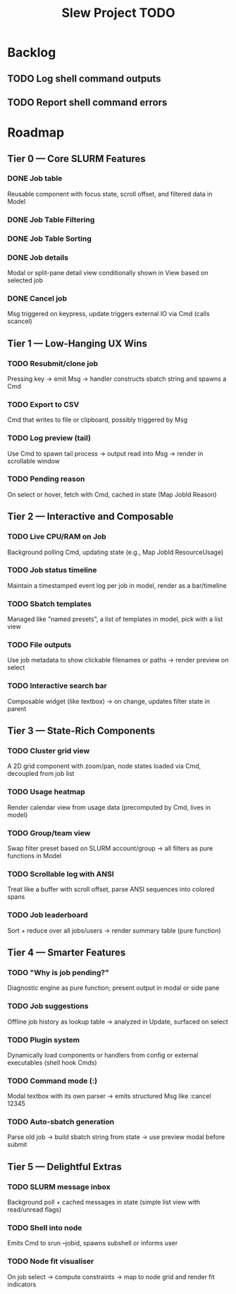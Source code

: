 #+title: Slew Project TODO
* Backlog
** TODO Log shell command outputs
** TODO Report shell command errors

* Roadmap
**  Tier 0 — Core SLURM Features
*** DONE Job table
Reusable component with focus state, scroll offset, and filtered data in Model
*** DONE Job Table Filtering
*** DONE Job Table Sorting
*** DONE Job details
Modal or split-pane detail view conditionally shown in View based on selected job
*** DONE Cancel job
Msg triggered on keypress, update triggers external IO via Cmd (calls scancel)
** Tier 1 — Low-Hanging UX Wins
*** TODO Resubmit/clone job
Pressing key → emit Msg → handler constructs sbatch string and spawns a Cmd
*** TODO Export to CSV
Cmd that writes to file or clipboard, possibly triggered by Msg
*** TODO Log preview (tail)
Use Cmd to spawn tail process → output read into Msg → render in scrollable window
*** TODO Pending reason
On select or hover, fetch with Cmd, cached in state (Map JobId Reason)
** Tier 2 — Interactive and Composable
*** TODO Live CPU/RAM on Job
Background polling Cmd, updating state (e.g., Map JobId ResourceUsage)
*** TODO Job status timeline
Maintain a timestamped event log per job in model, render as a bar/timeline
*** TODO Sbatch templates
Managed like "named presets", a list of templates in model, pick with a list view
*** TODO File outputs
Use job metadata to show clickable filenames or paths → render preview on select
*** TODO Interactive search bar
Composable widget (like textbox) → on change, updates filter state in parent
** Tier 3 — State-Rich Components
*** TODO Cluster grid view
A 2D grid component with zoom/pan, node states loaded via Cmd, decoupled from job list
*** TODO Usage heatmap
Render calendar view from usage data (precomputed by Cmd, lives in model)
*** TODO Group/team view
Swap filter preset based on SLURM account/group → all filters as pure functions in Model
*** TODO Scrollable log with ANSI
Treat like a buffer with scroll offset, parse ANSI sequences into colored spans
*** TODO Job leaderboard
Sort + reduce over all jobs/users → render summary table (pure function)
** Tier 4 — Smarter Features
*** TODO "Why is job pending?"
Diagnostic engine as pure function; present output in modal or side pane
*** TODO Job suggestions
Offline job history as lookup table → analyzed in Update, surfaced on select
*** TODO Plugin system
Dynamically load components or handlers from config or external executables (shell hook Cmds)
*** TODO Command mode (:)
Modal textbox with its own parser → emits structured Msg like :cancel 12345
*** TODO Auto-sbatch generation
Parse old job → build sbatch string from state → use preview modal before submit
** Tier 5 — Delightful Extras
*** TODO SLURM message inbox
Background poll + cached messages in state (simple list view with read/unread flags)
*** TODO Shell into node
Emits Cmd to srun --jobid, spawns subshell or informs user
*** TODO Node fit visualiser
On job select → compute constraints → map to node grid and render fit indicators
